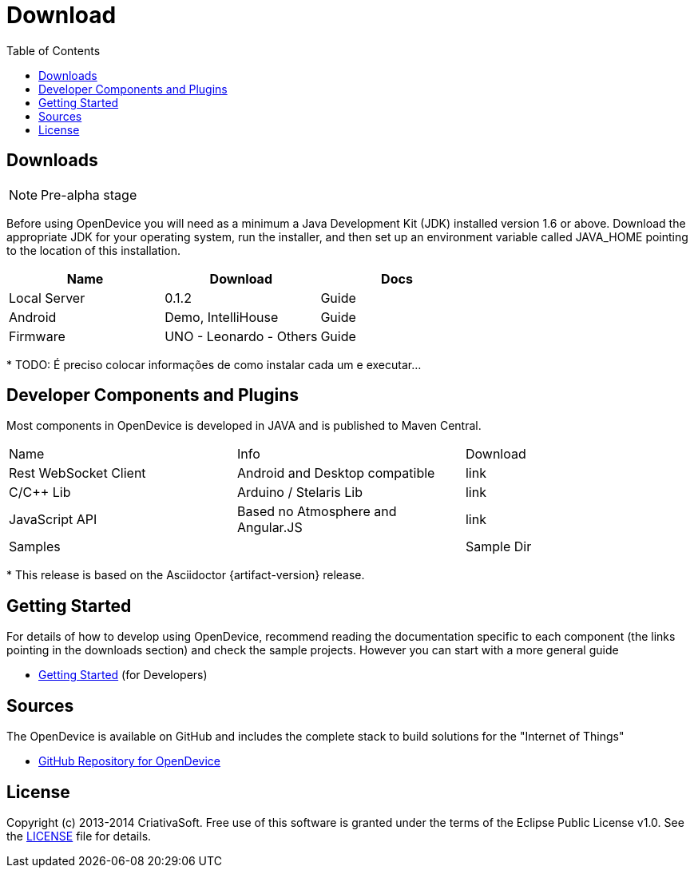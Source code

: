 = Download
:page-layout: base
:toc:
:sources: https://github.com/CriativaSoft/OpenDevice
:issues-ref: https://github.com/CriativaSoft/OpenDevice/issues
:maven-repo-ref: http://mvnrepository.com/artifact/br.com.criativasoft.opendevice
:docs-ref: link:/docs
:table-caption!:
:language: java
:font-awesome-url: http://fortawesome.github.io/Font-Awesome/
:license: https://raw.githubusercontent.com/CriativaSoft/OpenDevice/master/license/license.txt

== Downloads

NOTE: Pre-alpha stage

Before using OpenDevice you will need as a minimum a Java Development Kit (JDK) installed version 1.6 or above. Download the appropriate JDK for your operating system, run the installer, and then set up an environment variable called JAVA_HOME pointing to the location of this installation.

|===
|Name |Download |Docs

|Local Server
|0.1.2
|Guide

|Android 
|Demo, IntelliHouse
|Guide

|Firmware 
|UNO - Leonardo - Others
|Guide
|===


// References:
//https://github.com/xively/xively_arduino
//https://github.com/xively/XivelyAndroid
//https://xively.com/dev/tutorials/pi/
//https://xively.com/dev/tutorials/arduino_wi-fi/
//https://xively.com/dev/hardware/

{asterisk} TODO: É preciso colocar informações de como instalar cada um e executar...

== Developer Components and Plugins

Most components in OpenDevice is developed in JAVA and is published to Maven Central.

|===
|Name |Info |Download
|Rest  WebSocket Client
|Android and Desktop compatible
|link

|C/C++ Lib
|Arduino / Stelaris Lib
|link

|JavaScript API
|Based no Atmosphere and Angular.JS
|link

|Samples
|
|Sample Dir
|===

{asterisk} This release is based on the Asciidoctor {artifact-version} release.



== Getting Started

For details of how to develop using OpenDevice, recommend reading the documentation specific to each component (the links pointing in the downloads section) and check the sample projects. However you can start with a more general guide

* link:/docs/getting-started[Getting Started] (for Developers)

== Sources

The OpenDevice is available on GitHub and includes the complete stack to build solutions for the "Internet of Things"

* {sources}[GitHub Repository for OpenDevice] 

== License

Copyright (c) 2013-2014 CriativaSoft. Free use of this software is granted under the terms of the Eclipse Public License v1.0.
See the {license}[LICENSE] file for details.






